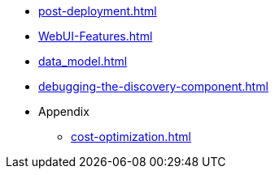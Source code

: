 * xref:post-deployment.adoc[]
* xref:WebUI-Features.adoc[]
* xref:data_model.adoc[]
* xref:debugging-the-discovery-component.adoc[]
* Appendix
** xref:cost-optimization.adoc[]